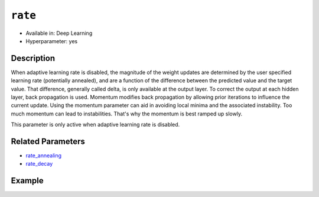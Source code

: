 ``rate``
---------

- Available in: Deep Learning
- Hyperparameter: yes


Description
~~~~~~~~~~~

When adaptive learning rate is disabled, the magnitude of the weight updates are determined by the user specified learning rate (potentially annealed), and are a function of the difference between the predicted value and the target value. That difference, generally called delta, is only available at the output layer. To correct the output at each hidden layer, back propagation is used. Momentum modifies back propagation by allowing prior iterations to influence the current update. Using the momentum parameter can aid in avoiding local minima and the associated instability. Too much momentum can lead to instabilities. That's why the momentum is best ramped up slowly.

This parameter is only active when adaptive learning rate is disabled.

Related Parameters
~~~~~~~~~~~~~~~~~~

- `rate_annealing <rate_annealing.html>`__
- `rate_decay <rate_decay.html>`__

Example
~~~~~~~

.. example-code::
   .. code-block:: r

    library(h2o)
    h2o.init()

    # import the mnist datasets from the bigdata folder
    train <- h2o.importFile("https://s3.amazonaws.com/h2o-public-test-data/bigdata/laptop/mnist/train.csv.gz")
    test <- h2o.importFile("https://s3.amazonaws.com/h2o-public-test-data/bigdata/laptop/mnist/test.csv.gz")

     # Turn response into a factor (we want classification)
     train[,785] <- as.factor(train[,785])
     test[,785] <- as.factor(test[,785])
     train <- h2o.assign(train, "train")
     test <- h2o.assign(test, "test")

     # Train a deep learning model
     dl_model <- h2o.deeplearning(x=c(1:784), y=785,
                                  training_frame=train,
                                  activation="RectifierWithDropout",
                                  adaptive_rate=F,
                                  rate=0.01,
                                  rate_decay=0.9,
                                  rate_annealing=1e-6,
                                  momentum_start=0.95, 
                                  momentum_ramp=1e5, 
                                  momentum_stable=0.99,
                                  nesterov_accelerated_gradient=F,
                                  input_dropout_ratio=0.2,
                                  train_samples_per_iteration=20000,
                                  classification_stop=-1,  # Turn off early stopping
                                  l1=1e-5 
                                 )

     # See the model performance
     print(h2o.performance(dl_model, test))

   .. code-block:: python

     import h2o
     h2o.init()
     from h2o.estimators.deeplearning import H2ODeepLearningEstimator

     # Import the mnist datasets from the bigdata folder
     train = h2o.import_file("https://s3.amazonaws.com/h2o-public-test-data/bigdata/laptop/mnist/train.csv.gz")
     test = h2o.import_file("https://s3.amazonaws.com/h2o-public-test-data/bigdata/laptop/mnist/test.csv.gz")

     # Set the predictors and response column.
     # Turn response into a factor
     predictors = list(range(0,784))
     resp = 784
     train[resp] = train[resp].asfactor()
     test[resp] = test[resp].asfactor()
     nclasses = train[resp].nlevels()[0]

     # Train a deep learnring model
     model = H2ODeepLearningEstimator(activation="RectifierWithDropout",
                                      adaptive_rate=False,
                                      rate=0.01,
                                      rate_decay=0.9,
                                      rate_annealing=1e-6,
                                      momentum_start=0.95, 
                                      momentum_ramp=1e5, 
                                      momentum_stable=0.99,
                                      nesterov_accelerated_gradient=False,
                                      input_dropout_ratio=0.2,
                                      train_samples_per_iteration=20000,
                                      classification_stop=-1,  # Turn off early stopping
                                      l1=1e-5
                                     )
     model.train (x=predictors,y=resp, training_frame=train, validation_frame=test)

     # See the model perrformance
     model.model_performance(valid=True)
